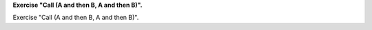**Exercise "Call (A and then B, A and then B)".**

Exercise "Call (A and then B, A and then B)".



